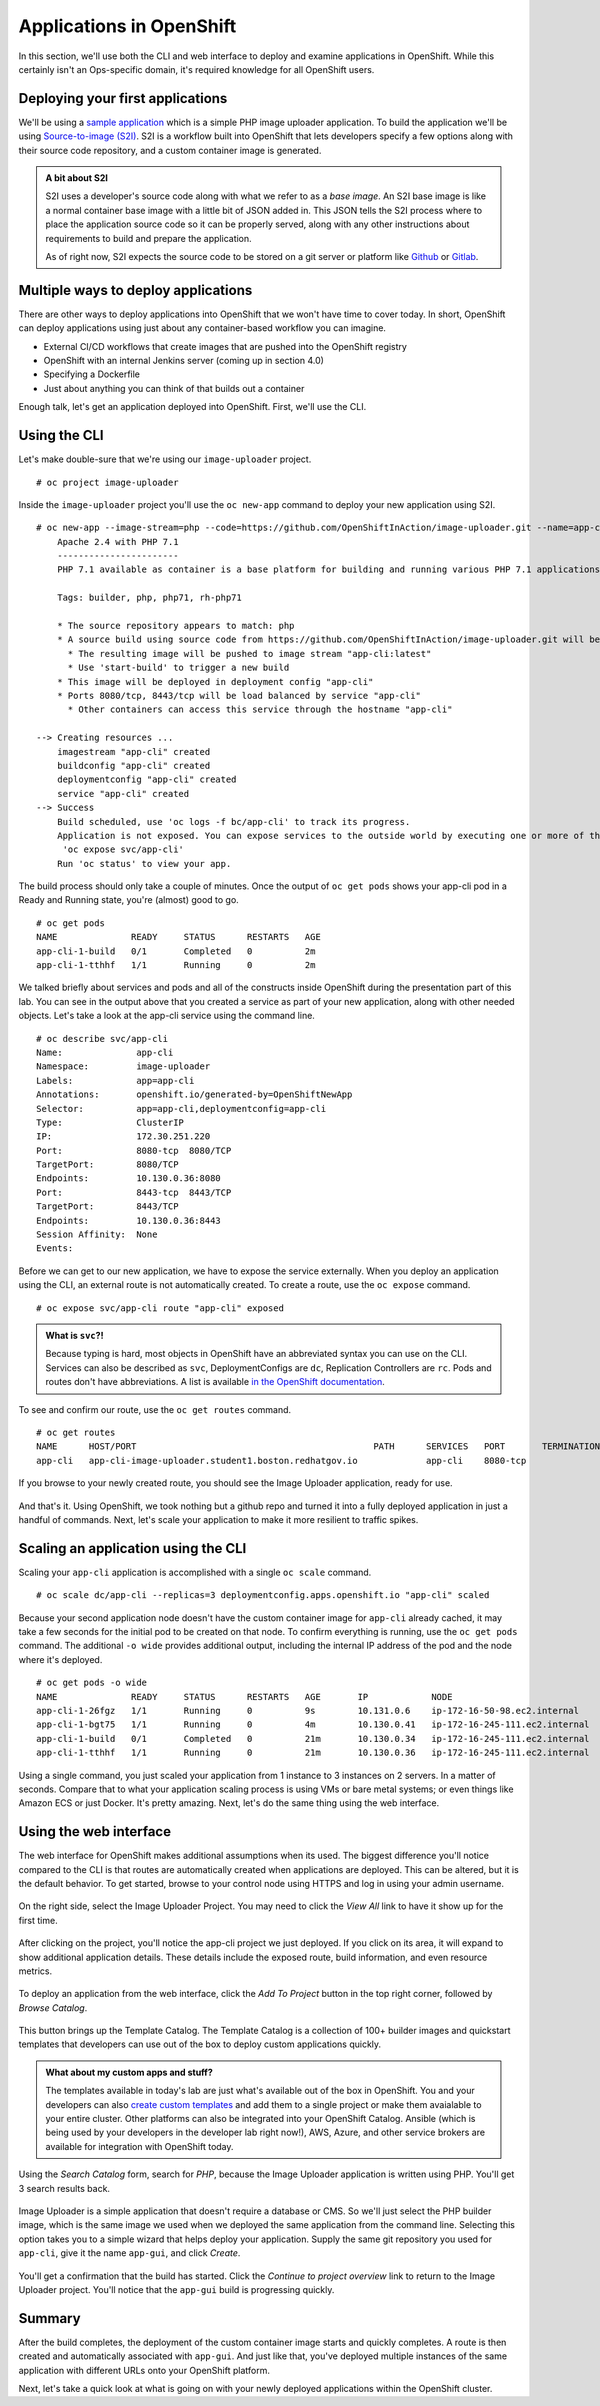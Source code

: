 Applications in OpenShift
==========================

In this section, we'll use both the CLI and web interface to deploy and
examine applications in OpenShift. While this certainly isn't an
Ops-specific domain, it's required knowledge for all OpenShift users.

Deploying your first applications
'''''''''''''''''''''''''''''''''''''''''

We'll be using a `sample
application <https://github.com/OpenShiftInAction/image-uploader>`__
which is a simple PHP image uploader application. To build the
application we'll be using `Source-to-image
(S2I) <https://docs.openshift.com/container-platform/3.10/creating_images/s2i.html>`__.
S2I is a workflow built into OpenShift that lets developers specify a
few options along with their source code repository, and a custom
container image is generated.

.. admonition:: A bit about S2I

  S2I uses a developer's source code along with what we refer to as a
  *base image*. An S2I base image is like a normal container base image
  with a little bit of JSON added in. This JSON tells the S2I process
  where to place the application source code so it can be properly served,
  along with any other instructions about requirements to build and
  prepare the application.

  As of right now, S2I expects the source code to be stored on a git
  server or platform like `Github <https://github.com>`__ or
  `Gitlab <https://www.gitlab.com>`__.

Multiple ways to deploy applications
''''''''''''''''''''''''''''''''''''''''''''

There are other ways to deploy applications into OpenShift that we won't
have time to cover today. In short, OpenShift can deploy applications
using just about any container-based workflow you can imagine.

-  External CI/CD workflows that create images that are pushed into the
   OpenShift registry
-  OpenShift with an internal Jenkins server (coming up in section 4.0)
-  Specifying a Dockerfile
-  Just about anything you can think of that builds out a container

Enough talk, let's get an application deployed into OpenShift. First,
we'll use the CLI.

Using the CLI
'''''''''''''''''''''

Let's make double-sure that we're using our ``image-uploader`` project.

::

    # oc project image-uploader

Inside the ``image-uploader`` project you'll use the ``oc new-app``
command to deploy your new application using S2I.

::

    # oc new-app --image-stream=php --code=https://github.com/OpenShiftInAction/image-uploader.git --name=app-cli--> Found image b3deb14 (2 weeks old) in image stream "openshift/php" under tag "7.1" for "php"
        Apache 2.4 with PHP 7.1
        -----------------------
        PHP 7.1 available as container is a base platform for building and running various PHP 7.1 applications and frameworks. PHP is an HTML-embedded scripting language. PHP attempts to make it easy for developers to write dynamically generated web pages. PHP also offers built-in database integration for several commercial and non-commercial database management systems, so writing a database-enabled webpage with PHP is fairly simple. The most common use of PHP coding is probably as a replacement for CGI scripts.

        Tags: builder, php, php71, rh-php71

        * The source repository appears to match: php
        * A source build using source code from https://github.com/OpenShiftInAction/image-uploader.git will be created
          * The resulting image will be pushed to image stream "app-cli:latest"
          * Use 'start-build' to trigger a new build
        * This image will be deployed in deployment config "app-cli"
        * Ports 8080/tcp, 8443/tcp will be load balanced by service "app-cli"
          * Other containers can access this service through the hostname "app-cli"

    --> Creating resources ...
        imagestream "app-cli" created
        buildconfig "app-cli" created
        deploymentconfig "app-cli" created
        service "app-cli" created
    --> Success
        Build scheduled, use 'oc logs -f bc/app-cli' to track its progress.
        Application is not exposed. You can expose services to the outside world by executing one or more of the commands below:
         'oc expose svc/app-cli'
        Run 'oc status' to view your app.

The build process should only take a couple of minutes. Once the output
of ``oc get pods`` shows your app-cli pod in a Ready and Running state,
you're (almost) good to go.

::

    # oc get pods
    NAME              READY     STATUS      RESTARTS   AGE
    app-cli-1-build   0/1       Completed   0          2m
    app-cli-1-tthhf   1/1       Running     0          2m

We talked briefly about services and pods and all of the constructs
inside OpenShift during the presentation part of this lab. You can see
in the output above that you created a service as part of your new
application, along with other needed objects. Let's take a look at the
app-cli service using the command line.

::

  # oc describe svc/app-cli
  Name:              app-cli
  Namespace:         image-uploader
  Labels:            app=app-cli
  Annotations:       openshift.io/generated-by=OpenShiftNewApp
  Selector:          app=app-cli,deploymentconfig=app-cli
  Type:              ClusterIP
  IP:                172.30.251.220
  Port:              8080-tcp  8080/TCP
  TargetPort:        8080/TCP
  Endpoints:         10.130.0.36:8080
  Port:              8443-tcp  8443/TCP
  TargetPort:        8443/TCP
  Endpoints:         10.130.0.36:8443
  Session Affinity:  None
  Events:

Before we can get to our new application, we have to expose the service
externally. When you deploy an application using the CLI, an external
route is not automatically created. To create a route, use the
``oc expose`` command.

::

  # oc expose svc/app-cli route "app-cli" exposed

.. admonition:: What is ``svc``?!

  Because typing is hard, most objects in OpenShift have an abbreviated
  syntax you can use on the CLI. Services can also be described as
  ``svc``, DeploymentConfigs are ``dc``, Replication Controllers are
  ``rc``. Pods and routes don't have abbreviations. A list is available
  `in the OpenShift
  documentation <https://docs.openshift.com/container-platform/3.10/cli_reference/basic_cli_operations.html#object-types>`__.

To see and confirm our route, use the ``oc get routes`` command.

::

  # oc get routes
  NAME      HOST/PORT                                             PATH      SERVICES   PORT       TERMINATION   WILDCARD
  app-cli   app-cli-image-uploader.student1.boston.redhatgov.io             app-cli    8080-tcp                 None

If you browse to your newly created route, you should see the Image
Uploader application, ready for use.

.. figure:: images/ops/app-cli.png
   :alt:

And that's it. Using OpenShift, we took nothing but a github repo and
turned it into a fully deployed application in just a handful of
commands. Next, let's scale your application to make it more resilient
to traffic spikes.

Scaling an application using the CLI
''''''''''''''''''''''''''''''''''''''''''''

Scaling your ``app-cli`` application is accomplished with a single
``oc scale`` command.

::

  # oc scale dc/app-cli --replicas=3 deploymentconfig.apps.openshift.io "app-cli" scaled

Because your second application node doesn't have the custom container
image for ``app-cli`` already cached, it may take a few seconds for the
initial pod to be created on that node. To confirm everything is
running, use the ``oc get pods`` command. The additional ``-o wide``
provides additional output, including the internal IP address of the pod
and the node where it's deployed.

::

  # oc get pods -o wide
  NAME              READY     STATUS      RESTARTS   AGE       IP            NODE
  app-cli-1-26fgz   1/1       Running     0          9s        10.131.0.6    ip-172-16-50-98.ec2.internal
  app-cli-1-bgt75   1/1       Running     0          4m        10.130.0.41   ip-172-16-245-111.ec2.internal
  app-cli-1-build   0/1       Completed   0          21m       10.130.0.34   ip-172-16-245-111.ec2.internal
  app-cli-1-tthhf   1/1       Running     0          21m       10.130.0.36   ip-172-16-245-111.ec2.internal

Using a single command, you just scaled your application from 1 instance
to 3 instances on 2 servers. In a matter of seconds. Compare that to
what your application scaling process is using VMs or bare metal
systems; or even things like Amazon ECS or just Docker. It's pretty
amazing. Next, let's do the same thing using the web interface.

Using the web interface
'''''''''''''''''''''''''''''''

The web interface for OpenShift makes additional assumptions when its
used. The biggest difference you'll notice compared to the CLI is that
routes are automatically created when applications are deployed. This
can be altered, but it is the default behavior. To get started, browse
to your control node using HTTPS and log in using your admin username.

.. figure:: images/ops/ocp_login.png
   :alt:

On the right side, select the Image Uploader Project. You may need to
click the *View All* link to have it show up for the first time.

.. figure:: images/ops/ocp_project_list.png
   :alt:

After clicking on the project, you'll notice the app-cli project we just
deployed. If you click on its area, it will expand to show additional
application details. These details include the exposed route, build
information, and even resource metrics.

.. figure:: images/ops/app-cli_gui.png
   :alt:

To deploy an application from the web interface, click the *Add To
Project* button in the top right corner, followed by *Browse Catalog*.

.. figure:: images/ops/ocp_add_to_project.png
   :alt:

This button brings up the Template Catalog. The Template Catalog is a
collection of 100+ builder images and quickstart templates that
developers can use out of the box to deploy custom applications quickly.

.. admonition:: What about my custom apps and stuff?

  The templates available in today's lab are just what's available out
  of the box in OpenShift. You and your developers can also `create custom
  templates <https://docs.openshift.com/container-platform/3.10/dev_guide/templates.html>`__
  and add them to a single project or make them avaialable to your entire
  cluster. Other platforms can also be integrated into your OpenShift
  Catalog. Ansible (which is being used by your developers in the
  developer lab right now!), AWS, Azure, and other service brokers are
  available for integration with OpenShift today.

.. figure:: images/ops/ocp_service_catalog.png
   :alt:

Using the *Search Catalog* form, search for *PHP*, because the Image
Uploader application is written using PHP. You'll get 3 search results
back.

.. figure:: images/ops/ocp_php_results.png
   :alt:

Image Uploader is a simple application that doesn't require a database
or CMS. So we'll just select the PHP builder image, which is the same
image we used when we deployed the same application from the command
line. Selecting this option takes you to a simple wizard that helps
deploy your application. Supply the same git repository you used for
``app-cli``, give it the name ``app-gui``, and click *Create*.

.. figure:: images/ops/ocp_app-gui_wizard.png
   :alt:

You'll get a confirmation that the build has started. Click the
*Continue to project overview* link to return to the Image Uploader
project. You'll notice that the ``app-gui`` build is progressing
quickly.

.. figure:: images/ops/ocp_app-gui_build.png
   :alt:

Summary
'''''''''

After the build completes, the deployment of the custom container image
starts and quickly completes. A route is then created and automatically
associated with ``app-gui``. And just like that, you've deployed
multiple instances of the same application with different URLs onto your
OpenShift platform.

Next, let's take a quick look at what is going on with your newly
deployed applications within the OpenShift cluster.
